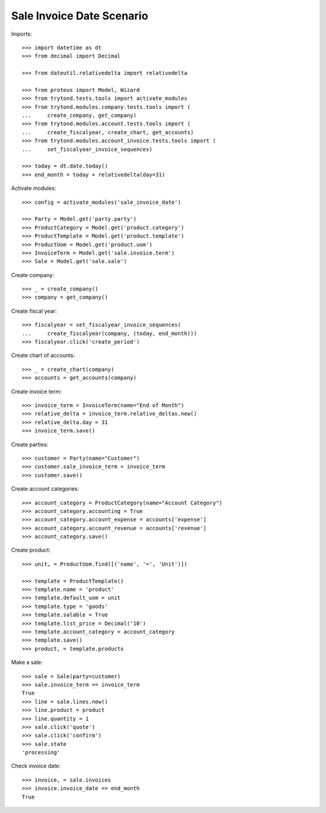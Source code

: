 ==========================
Sale Invoice Date Scenario
==========================

Imports::

    >>> import datetime as dt
    >>> from decimal import Decimal

    >>> from dateutil.relativedelta import relativedelta

    >>> from proteus import Model, Wizard
    >>> from trytond.tests.tools import activate_modules
    >>> from trytond.modules.company.tests.tools import (
    ...     create_company, get_company)
    >>> from trytond.modules.account.tests.tools import (
    ...     create_fiscalyear, create_chart, get_accounts)
    >>> from trytond.modules.account_invoice.tests.tools import (
    ...     set_fiscalyear_invoice_sequences)

    >>> today = dt.date.today()
    >>> end_month = today + relativedelta(day=31)

Activate modules::

    >>> config = activate_modules('sale_invoice_date')

    >>> Party = Model.get('party.party')
    >>> ProductCategory = Model.get('product.category')
    >>> ProductTemplate = Model.get('product.template')
    >>> ProductUom = Model.get('product.uom')
    >>> InvoiceTerm = Model.get('sale.invoice.term')
    >>> Sale = Model.get('sale.sale')

Create company::

    >>> _ = create_company()
    >>> company = get_company()

Create fiscal year::

    >>> fiscalyear = set_fiscalyear_invoice_sequences(
    ...     create_fiscalyear(company, (today, end_month)))
    >>> fiscalyear.click('create_period')

Create chart of accounts::

    >>> _ = create_chart(company)
    >>> accounts = get_accounts(company)

Create invoice term::

    >>> invoice_term = InvoiceTerm(name="End of Month")
    >>> relative_delta = invoice_term.relative_deltas.new()
    >>> relative_delta.day = 31
    >>> invoice_term.save()

Create parties::

    >>> customer = Party(name="Customer")
    >>> customer.sale_invoice_term = invoice_term
    >>> customer.save()

Create account categories::

    >>> account_category = ProductCategory(name="Account Category")
    >>> account_category.accounting = True
    >>> account_category.account_expense = accounts['expense']
    >>> account_category.account_revenue = accounts['revenue']
    >>> account_category.save()

Create product::

    >>> unit, = ProductUom.find([('name', '=', 'Unit')])

    >>> template = ProductTemplate()
    >>> template.name = 'product'
    >>> template.default_uom = unit
    >>> template.type = 'goods'
    >>> template.salable = True
    >>> template.list_price = Decimal('10')
    >>> template.account_category = account_category
    >>> template.save()
    >>> product, = template.products

Make a sale::

    >>> sale = Sale(party=customer)
    >>> sale.invoice_term == invoice_term
    True
    >>> line = sale.lines.new()
    >>> line.product = product
    >>> line.quantity = 1
    >>> sale.click('quote')
    >>> sale.click('confirm')
    >>> sale.state
    'processing'

Check invoice date::

    >>> invoice, = sale.invoices
    >>> invoice.invoice_date == end_month
    True
